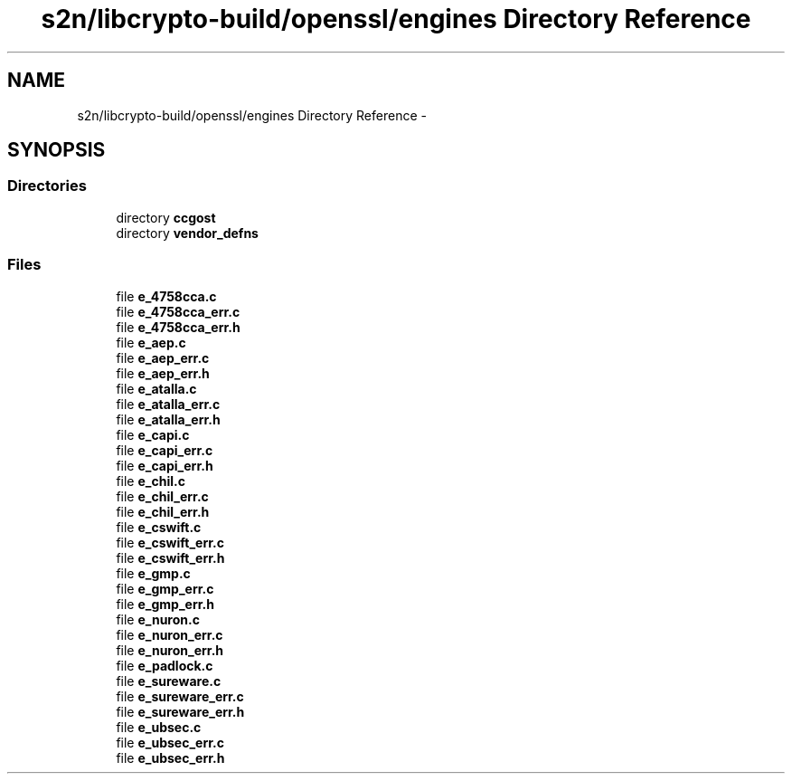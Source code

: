 .TH "s2n/libcrypto-build/openssl/engines Directory Reference" 3 "Thu Jun 30 2016" "s2n-openssl-doxygen" \" -*- nroff -*-
.ad l
.nh
.SH NAME
s2n/libcrypto-build/openssl/engines Directory Reference \- 
.SH SYNOPSIS
.br
.PP
.SS "Directories"

.in +1c
.ti -1c
.RI "directory \fBccgost\fP"
.br
.ti -1c
.RI "directory \fBvendor_defns\fP"
.br
.in -1c
.SS "Files"

.in +1c
.ti -1c
.RI "file \fBe_4758cca\&.c\fP"
.br
.ti -1c
.RI "file \fBe_4758cca_err\&.c\fP"
.br
.ti -1c
.RI "file \fBe_4758cca_err\&.h\fP"
.br
.ti -1c
.RI "file \fBe_aep\&.c\fP"
.br
.ti -1c
.RI "file \fBe_aep_err\&.c\fP"
.br
.ti -1c
.RI "file \fBe_aep_err\&.h\fP"
.br
.ti -1c
.RI "file \fBe_atalla\&.c\fP"
.br
.ti -1c
.RI "file \fBe_atalla_err\&.c\fP"
.br
.ti -1c
.RI "file \fBe_atalla_err\&.h\fP"
.br
.ti -1c
.RI "file \fBe_capi\&.c\fP"
.br
.ti -1c
.RI "file \fBe_capi_err\&.c\fP"
.br
.ti -1c
.RI "file \fBe_capi_err\&.h\fP"
.br
.ti -1c
.RI "file \fBe_chil\&.c\fP"
.br
.ti -1c
.RI "file \fBe_chil_err\&.c\fP"
.br
.ti -1c
.RI "file \fBe_chil_err\&.h\fP"
.br
.ti -1c
.RI "file \fBe_cswift\&.c\fP"
.br
.ti -1c
.RI "file \fBe_cswift_err\&.c\fP"
.br
.ti -1c
.RI "file \fBe_cswift_err\&.h\fP"
.br
.ti -1c
.RI "file \fBe_gmp\&.c\fP"
.br
.ti -1c
.RI "file \fBe_gmp_err\&.c\fP"
.br
.ti -1c
.RI "file \fBe_gmp_err\&.h\fP"
.br
.ti -1c
.RI "file \fBe_nuron\&.c\fP"
.br
.ti -1c
.RI "file \fBe_nuron_err\&.c\fP"
.br
.ti -1c
.RI "file \fBe_nuron_err\&.h\fP"
.br
.ti -1c
.RI "file \fBe_padlock\&.c\fP"
.br
.ti -1c
.RI "file \fBe_sureware\&.c\fP"
.br
.ti -1c
.RI "file \fBe_sureware_err\&.c\fP"
.br
.ti -1c
.RI "file \fBe_sureware_err\&.h\fP"
.br
.ti -1c
.RI "file \fBe_ubsec\&.c\fP"
.br
.ti -1c
.RI "file \fBe_ubsec_err\&.c\fP"
.br
.ti -1c
.RI "file \fBe_ubsec_err\&.h\fP"
.br
.in -1c
